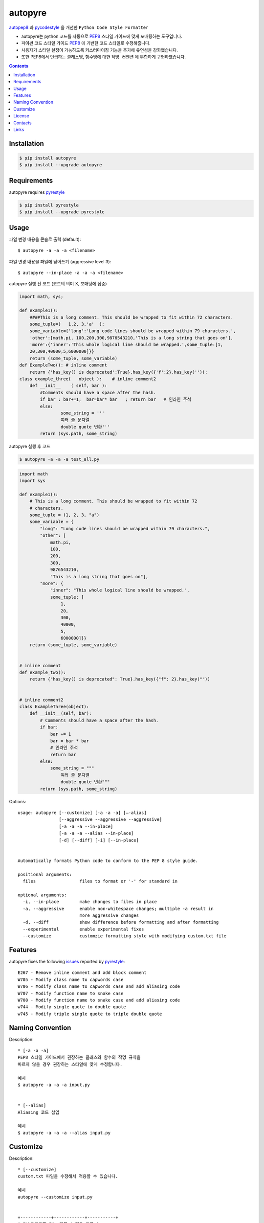 ========
autopyre
========

.. image:: https://img.shields.io/pypi/v/pyrestyle.svg
    :target: https://pypi.org/project/pyrestyle/
    

.. image:: https://img.shields.io/pypi/v/autopyre.svg
    :target: https://pypi.org/project/autopyre/
    

autopep8_ 과 pycodestyle_ 을 개선한 ``Python Code Style Formatter``

* autopyre는 python 코드를 자동으로 PEP8_ 스타일 가이드에 맞게 포매팅하는 도구입니다.
* 파이썬 코드 스타일 가이드 PEP8_ 에 기반한 코드 스타일로 수정해줍니다.
* 사용자가 스타일 설정이 가능하도록 ``커스터마이징`` 기능을 추가해 유연성을 강화했습니다.
* 또한 PEP8에서 언급하는 클래스명, 함수명에 대한 ``작명 컨벤션`` 에 부합하게 구현하였습니다.


.. contents::


Installation
============

.. code-block:: shell

   $ pip install autopyre
   $ pip install --upgrade autopyre


Requirements
============

autopyre requires pyrestyle_

.. code-block:: shell

   $ pip install pyrestyle
   $ pip install --upgrade pyrestyle


Usage
=====

.. image:: https://github.com/CSID-DGU/2023-1-OSSP1-CGS-8/assets/75564221/57d971f8-5e06-43b8-898b-a0c14762efe1.gif
   :alt: autopyre 사용법

파일 변경 내용을 콘솔로 출력 (default)::

    $ autopyre -a -a -a <filename>

파일 변경 내용을 파일에 덮어쓰기 (aggressive level 3)::

    $ autopyre --in-place -a -a -a <filename>



autopyre 실행 전 코드 (코드의 의미 X, 포매팅에 집중)

.. code-block:: python

    import math, sys;

    def example1():
        ####This is a long comment. This should be wrapped to fit within 72 characters.
        some_tuple=(   1,2, 3,'a'  );
        some_variable={'long':'Long code lines should be wrapped within 79 characters.',
        'other':[math.pi, 100,200,300,9876543210,'This is a long string that goes on'],
        'more':{'inner':'This whole logical line should be wrapped.',some_tuple:[1,
        20,300,40000,5,6000000]}}
        return (some_tuple, some_variable)
    def ExampleTwo(): # inline comment
        return {'has_key() is deprecated':True}.has_key({'f':2}.has_key(''));
    class example_three(   object ):    # inline comment2
        def __init__    ( self, bar ):
            #Comments should have a space after the hash.
            if bar : bar+=1;  bar=bar* bar   ; return bar   # 인라인 주석
            else:
                    some_string = '''
                    여러 줄 문자열 
                    double quote 변환'''
            return (sys.path, some_string)

autopyre 실행 후 코드

.. code-block:: shell

   $ autopyre -a -a -a test_all.py


.. code-block:: python

    import math
    import sys

    def example1():
        # This is a long comment. This should be wrapped to fit within 72
        # characters.
        some_tuple = (1, 2, 3, "a")
        some_variable = {
            "long": "Long code lines should be wrapped within 79 characters.",
            "other": [
                math.pi,
                100,
                200,
                300,
                9876543210,
                "This is a long string that goes on"],
            "more": {
                "inner": "This whole logical line should be wrapped.",
                some_tuple: [
                    1,
                    20,
                    300,
                    40000,
                    5,
                    6000000]}}
        return (some_tuple, some_variable)


    # inline comment
    def example_two():
        return {"has_key() is deprecated": True}.has_key({"f": 2}.has_key(""))


    # inline comment2
    class ExampleThree(object):
        def __init__(self, bar):
            # Comments should have a space after the hash.
            if bar:
                bar += 1
                bar = bar * bar
                # 인라인 주석
                return bar
            else:
                some_string = """
                    여러 줄 문자열
                    double quote 변환"""
            return (sys.path, some_string)


Options::

    usage: autopyre [--customize] [-a -a -a] [—-alias]
                    [--aggressive --aggressive --aggressive]
                    [-a -a -a --in-place]
                    [-a -a -a --alias --in-place]
                    [-d] [--diff] [-i] [--in-place]
				    

    Automatically formats Python code to conform to the PEP 8 style guide.

    positional arguments:
      files                 files to format or '-' for standard in

    optional arguments:
      -i, --in-place        make changes to files in place
      -a, --aggressive      enable non-whitespace changes; multiple -a result in
                            more aggressive changes
      -d, --diff            show difference before formatting and after formatting
      --experimental        enable experimental fixes
      --customize           customzie formatting style with modifying custom.txt file



Features
========

autopyre fixes the following issues_ reported by pyrestyle_::

    E267 - Remove inline comment and add block comment
    W705 - Modify class name to capwords case
    W706 - Modify class name to capwords case and add aliasing code
    W707 - Modify function name to snake case
    W708 - Modify function name to snake case and add aliasing code
    w744 - Modify single quote to double quote
    w745 - Modify triple single quote to triple double quote


Naming Convention
=================

Description::
    
    * [-a -a -a]
    PEP8 스타일 가이드에서 권장하는 클래스와 함수의 작명 규칙을 
    따르지 않을 경우 권장하는 스타일에 맞게 수정합니다.

    예시
    $ autopyre -a -a -a input.py


    * [--alias]
    Aliasing 코드 삽입

    예시
    $ autopyre -a -a -a --alias input.py

Customize
=========

Description::

    * [--customize]
    custom.txt 파일을 수정해서 적용할 수 있습니다.

    예시
    autopyre --customize input.py


    +------------+------------+-----------+
    | 커스터마이징 가능 항목 | 필요 조건 |
    +============+============+===========+
    | 공백 문자 기준 들여쓰기 수준 설정 | 0보다 큰 양수 |
    +------------+------------+-----------+
    | 닫힌 괄호 위치 스타일 설정 | 0, 1로 스타일 선택 |
    +------------+------------+-----------+
    | 이항 연산자 줄바꿈 스타일 설정 | 0, 1로 스타일 선택 |
    +------------+------------+-----------+
    | 한 줄의 최대 길이 설정 | 0보다 큰 양수 |
    +------------+------------+-----------+
    | 문자열 쿼트 스타일 설정 | 0, 1로 스타일 선택 |
    +------------+------------+-----------+
    | select argument 설정 | ,를 기준으로 에러 코드 나열 |
    +------------+------------+-----------+
    | ignore argument 설정 | ,를 기준으로 에러 코드 나열 |
    +------------+------------+-----------+
    | 각 항목에 대한 무시 여부 설정 | True 시 각 항목 무시 가능 |
    +------------+------------+-----------+


License
=======

MIT 라이선스를 준수하며 LICENSE_ 에서 자세한 정보를 확인할 수 있습니다. 


Contacts
========

- 김위성 `github <https://github.com/kimwiseong>`_ – 2019112083@dgu.ac.kr
- 김태욱 `github <https://github.com/Taew00k>`_ – davis0625@dgu.ac.kr
- 이선호 `github <https://github.com/prefer52>`_ – 2019111998@dgu.ac.kr
- 조원준 `github <https://github.com/jun6292>`_ – c68254@dgu.ac.kr
- 차재식 `github <https://github.com/Chajaesik01>`_ – 2019112003@dgu.ac.kr
- 하지은 `github <https://github.com/HAJIEUN02>`_ – 2021111937@dgu.ac.kr


Links
=====

* PyPI_
* PEP8_
* autopep8_
* autopyre_
* pyrestyle_
* pycodestyle_

.. _PyPI: https://pypi.org/project/autopep8/
.. _autopep8: https://github.com/hhatto/autopep8
.. _autopyre: https://github.com/CSID-DGU/2023-1-OPPS1-CGS-08
.. _pycodestyle: https://github.com/PyCQA/pycodestyle
.. _pyrestyle: https://github.com/CSID-DGU/2023-1-OSSP1-CGS-8/blob/main/pyrestyle.py
.. _PEP8: https://www.python.org/dev/peps/pep-0008/
.. _LICENSE: https://github.com/CSID-DGU/2023-1-OPPS1-CGS-08/blob/main/LICENSE
.. _issues: https://pycodestyle.readthedocs.org/en/latest/intro.html#error-codes
